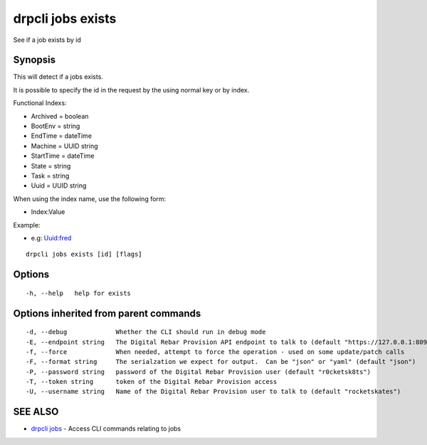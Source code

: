 drpcli jobs exists
==================

See if a job exists by id

Synopsis
--------

This will detect if a jobs exists.

It is possible to specify the id in the request by the using normal key
or by index.

Functional Indexs:

-  Archived = boolean
-  BootEnv = string
-  EndTime = dateTime
-  Machine = UUID string
-  StartTime = dateTime
-  State = string
-  Task = string
-  Uuid = UUID string

When using the index name, use the following form:

-  Index:Value

Example:

-  e.g: Uuid:fred

::

    drpcli jobs exists [id] [flags]

Options
-------

::

      -h, --help   help for exists

Options inherited from parent commands
--------------------------------------

::

      -d, --debug             Whether the CLI should run in debug mode
      -E, --endpoint string   The Digital Rebar Provision API endpoint to talk to (default "https://127.0.0.1:8092")
      -f, --force             When needed, attempt to force the operation - used on some update/patch calls
      -F, --format string     The serialzation we expect for output.  Can be "json" or "yaml" (default "json")
      -P, --password string   password of the Digital Rebar Provision user (default "r0cketsk8ts")
      -T, --token string      token of the Digital Rebar Provision access
      -U, --username string   Name of the Digital Rebar Provision user to talk to (default "rocketskates")

SEE ALSO
--------

-  `drpcli jobs <drpcli_jobs.html>`__ - Access CLI commands relating to
   jobs
